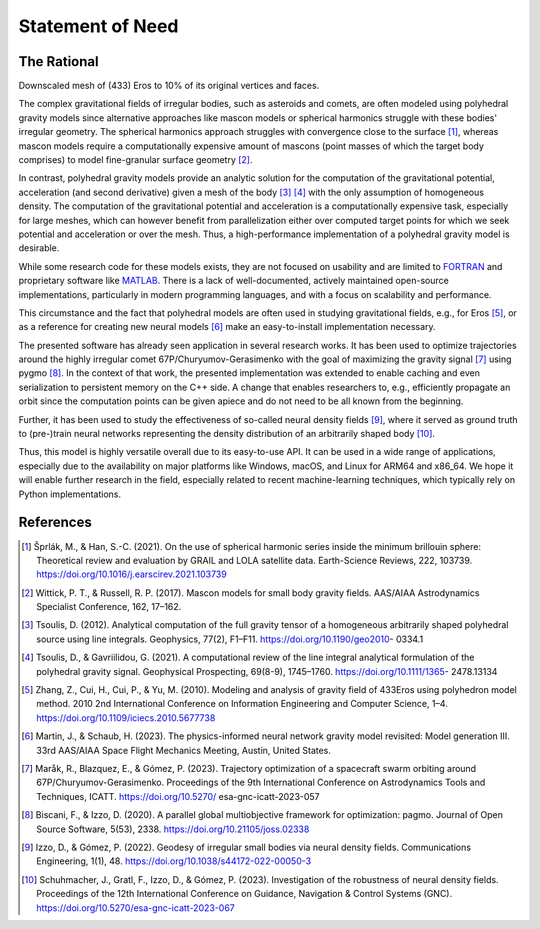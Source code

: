 Statement of Need
=================

The Rational
------------

.. image:: /../_static/eros_010.png
  :align: center
  :width: 400
  :alt: Downscaled mesh of (433) Eros to 10% of its original vertices and faces.

Downscaled mesh of (433) Eros to 10% of its original vertices and faces.

The complex gravitational fields of irregular bodies, such as asteroids and comets,
are often modeled using polyhedral gravity models since alternative approaches like
mascon models or spherical harmonics struggle with these bodies' irregular geometry.
The spherical harmonics approach struggles with convergence close to the surface [1]_,
whereas mascon models require a computationally expensive amount of mascons
(point masses of which the target body comprises) to model fine-granular surface geometry [2]_.

In contrast, polyhedral gravity models provide an analytic solution for the computation of the
gravitational potential, acceleration (and second derivative) given
a mesh of the body [3]_ [4]_ with the only assumption of homogeneous density.
The computation of the gravitational potential and acceleration is a computationally expensive task,
especially for large meshes, which can however benefit from parallelization either over computed target
points for which we seek potential and acceleration or over the mesh. Thus, a high-performance
implementation of a polyhedral gravity model is desirable.

While some research code for these models exists, they are not focused on usability and are
limited to FORTRAN_ and proprietary software like MATLAB_.
There is a lack of well-documented, actively maintained open-source implementations,
particularly in modern programming languages, and with a focus on scalability and performance.

This circumstance and the fact that polyhedral models are often used in studying gravitational
fields, e.g., for Eros [5]_, or as a reference for creating
new neural models [6]_ make an easy-to-install implementation necessary.

The presented software has already seen application in several research works.
It has been used to optimize trajectories around the highly irregular comet 67P/Churyumov-Gerasimenko
with the goal of maximizing the gravity signal [7]_ using pygmo [8]_.
In the context of that work, the presented implementation was extended to enable caching and even
serialization to persistent memory on the C++ side. A change that enables researchers to, e.g.,
efficiently propagate an orbit since the computation points can be given apiece and do not need
to be all known from the beginning.

Further, it has been used to study the effectiveness of so-called
neural density fields [9]_, where it served as ground truth to
(pre-)train neural networks representing the density
distribution of an arbitrarily shaped body [10]_.

Thus, this model is highly versatile overall due to its easy-to-use API.
It can be used in a wide range of applications, especially due to the availability
on major platforms like Windows, macOS, and Linux for ARM64 and x86_64.
We hope it will enable further research in the field, especially related to
recent machine-learning techniques, which typically rely on Python implementations.


References
----------

.. [1] Šprlák, M., & Han, S.-C. (2021). On the use of spherical harmonic series inside the minimum brillouin sphere: Theoretical review and evaluation by GRAIL and LOLA satellite data. Earth-Science Reviews, 222, 103739. https://doi.org/10.1016/j.earscirev.2021.103739
.. [2] Wittick, P. T., & Russell, R. P. (2017). Mascon models for small body gravity fields. AAS/AIAA Astrodynamics Specialist Conference, 162, 17–162.
.. [3] Tsoulis, D. (2012). Analytical computation of the full gravity tensor of a homogeneous arbitrarily shaped polyhedral source using line integrals. Geophysics, 77(2), F1–F11. https://doi.org/10.1190/geo2010- 0334.1
.. [4] Tsoulis, D., & Gavriilidou, G. (2021). A computational review of the line integral analytical formulation of the polyhedral gravity signal. Geophysical Prospecting, 69(8-9), 1745–1760. https://doi.org/10.1111/1365- 2478.13134
.. [5] Zhang, Z., Cui, H., Cui, P., & Yu, M. (2010). Modeling and analysis of gravity field of 433Eros using polyhedron model method. 2010 2nd International Conference on Information Engineering and Computer Science, 1–4. https://doi.org/10.1109/iciecs.2010.5677738
.. [6] Martin, J., & Schaub, H. (2023). The physics-informed neural network gravity model revisited: Model generation III. 33rd AAS/AIAA Space Flight Mechanics Meeting, Austin, United States.
.. [7] Maråk, R., Blazquez, E., & Gómez, P. (2023). Trajectory optimization of a spacecraft swarm orbiting around 67P/Churyumov-Gerasimenko. Proceedings of the 9th International Conference on Astrodynamics Tools and Techniques, ICATT. https://doi.org/10.5270/ esa-gnc-icatt-2023-057
.. [8] Biscani, F., & Izzo, D. (2020). A parallel global multiobjective framework for optimization: pagmo. Journal of Open Source Software, 5(53), 2338. https://doi.org/10.21105/joss.02338
.. [9] Izzo, D., & Gómez, P. (2022). Geodesy of irregular small bodies via neural density fields. Communications Engineering, 1(1), 48. https://doi.org/10.1038/s44172-022-00050-3
.. [10] Schuhmacher, J., Gratl, F., Izzo, D., & Gómez, P. (2023). Investigation of the robustness of neural density fields. Proceedings of the 12th International Conference on Guidance, Navigation & Control Systems (GNC). https://doi.org/10.5270/esa-gnc-icatt-2023-067


.. _FORTRAN: https://software.seg.org/2012/0001/index.html
.. _MATLAB: https://github.com/Gavriilidou/GPolyhedron